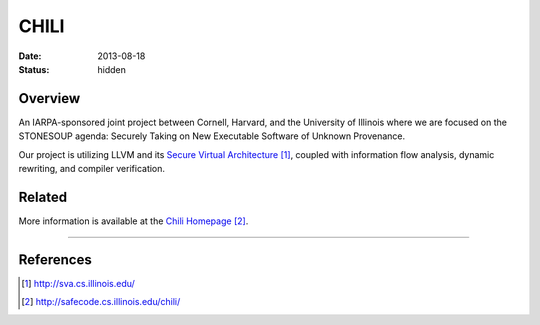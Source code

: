 CHILI
#####

:date: 2013-08-18
:status: hidden

Overview
--------

An IARPA-sponsored joint project between Cornell, Harvard, and the University
of Illinois where we are focused on the STONESOUP agenda: Securely Taking on
New Executable Software of Unknown Provenance.

Our project is utilizing LLVM and its `Secure Virtual Architecture`_, coupled with
information flow analysis, dynamic rewriting, and compiler verification.

Related
-------

More information is available at the `Chili Homepage`_.

---------------

References
----------

.. target-notes::

.. _Secure Virtual Architecture: http://sva.cs.illinois.edu/
.. _CHILI Homepage: http://safecode.cs.illinois.edu/chili/
